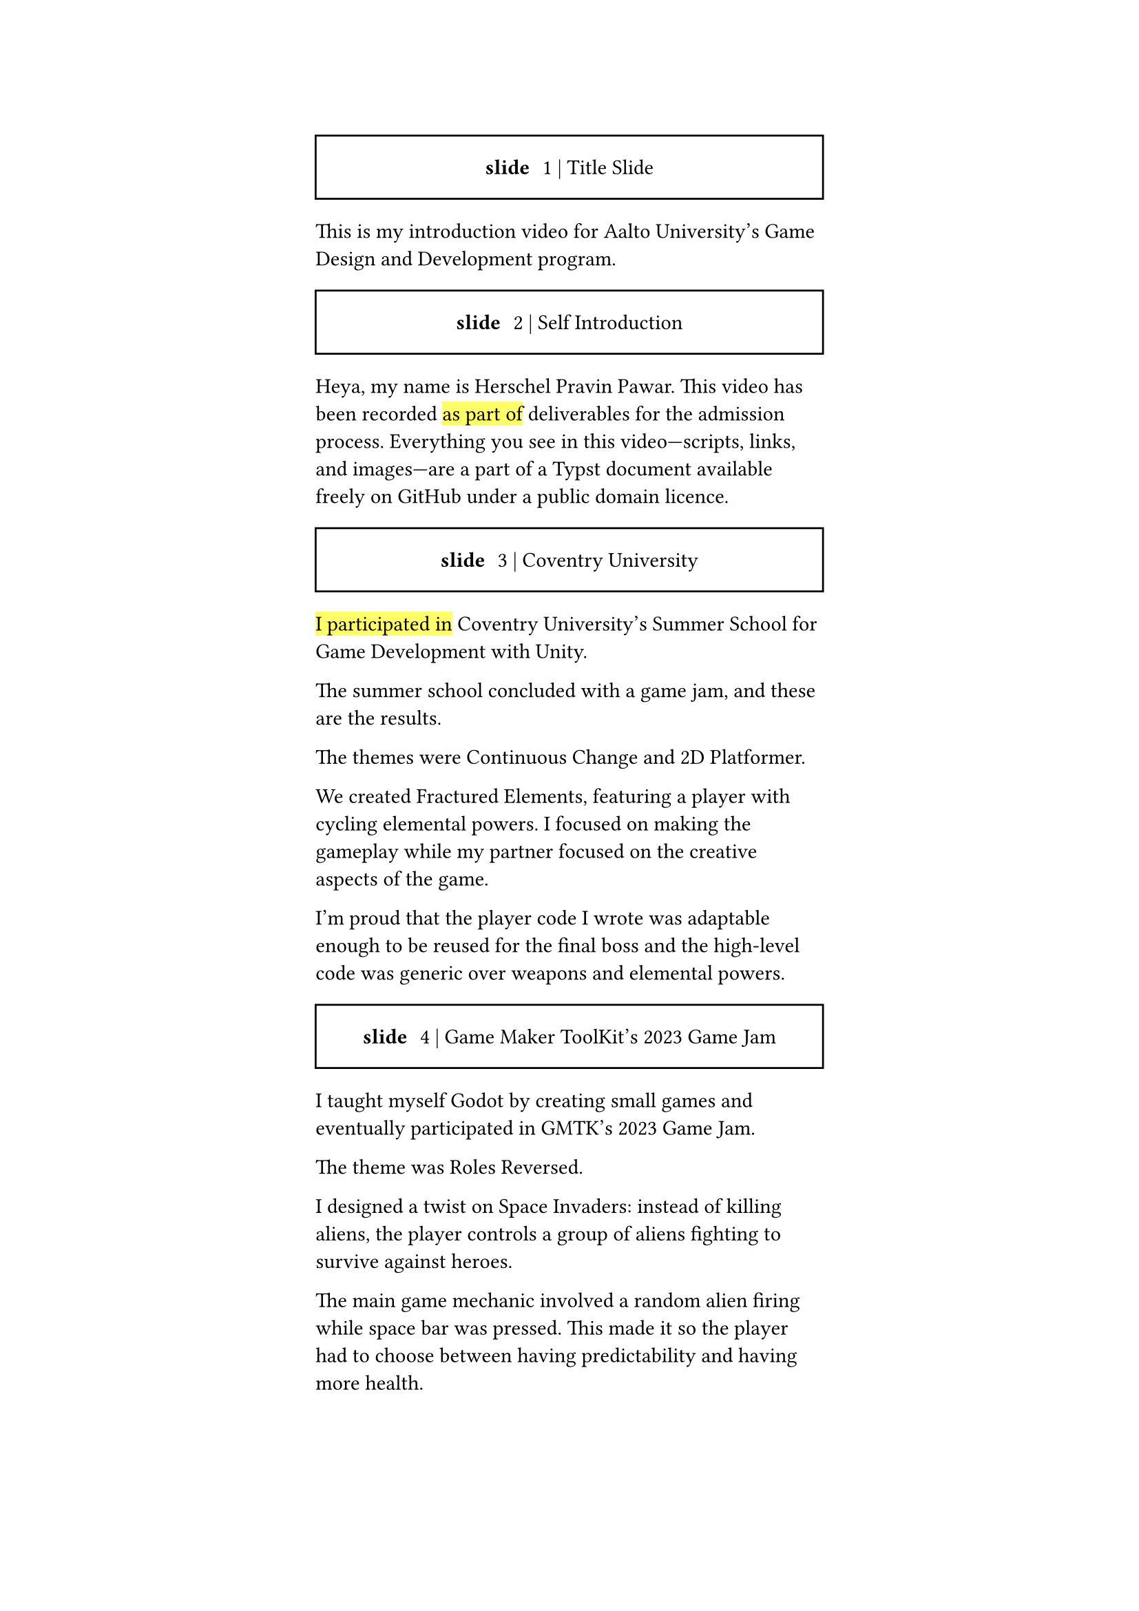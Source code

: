 #let slide = counter("slide")

#let next-slide(content) = [
  #slide.step()
  #rect(width: 100%, height: 3em)[
    #align(horizon + center)[/ slide: #context slide.display() | #content]
  ]
]

#let slow-down-hint(content) = highlight[#content]

#set page(margin: (left: 15em, right: 15em))

#next-slide()[Title Slide]

This is my introduction video for Aalto University's Game Design and Development program.

#next-slide()[Self Introduction]

Heya, my name is Herschel Pravin Pawar. This video has been recorded #slow-down-hint[as part of] deliverables for the admission process. Everything you see in this video—scripts, links, and images—are a part of a Typst document available freely on GitHub under a public domain licence.

#next-slide()[Coventry University]

#slow-down-hint[I participated in] Coventry University's Summer School for Game Development with Unity.

The summer school concluded with a game jam, and these are the results.

The themes were Continuous Change and 2D Platformer.

We created Fractured Elements, featuring a player with cycling elemental powers. I focused on making the gameplay while my partner focused on the creative aspects of the game.

I'm proud that the player code I wrote was adaptable enough to be reused for the final boss and the high-level code was generic over weapons and elemental powers.

#next-slide()[Game Maker ToolKit's 2023 Game Jam]

I taught myself Godot by creating small games and eventually participated in GMTK's 2023 Game Jam.

The theme was Roles Reversed.

I designed a twist on Space Invaders: instead of killing aliens, the player controls a group of aliens fighting to survive against heroes.

The main game mechanic involved a random alien firing while space bar was pressed. This made it so the player had to choose between having predictability and having more health.

#next-slide()[Bevy]

Recently, I've been learning Bevy, a Rust-based ECS game engine.

So far, I've remade pong without using any tutorials. Currently, I'm using the pong codebase to learn how to make online multiplayer games.

#next-slide()[Other]

Some other projects I've worked on include VRCX Insights which involves data mining. It extracts friend circles by using data points of entering and leaving a room.

Another project is Booth Archiver, which compiles your Booth wish list into a simple, user-friendly Excel spreadsheet.

I've also created Krita Palette Generator, a tool that quantizes an image and generates a palette from it.

Other than programming, I also taught myself how to use Photoshop to create textures for my OC --- Kait.

#next-slide()[Current Interests]

In no specific order these are some of the topics im interested in learning, you can pause the video to read about them in more detail:

- WGPU --- an implementation of WebGPU spec in rust --- to offload work to the gpu
- Cranelift --- an alternative to LLVM --- creating custom scripting languages for game engines
- Stateless Abstractions --- Inspired by NixOS, functional programming, WGPU --- Creating good abstractions which reduce conginitive load
- Technical art --- bridging programming, art, and mathematics --- I am facinated by gpus and shaders
- GPGPU --- Hardware Acceleration --- Offloading tasks and doing them in parallel
- Giving technical talks --- Inspiring Others --- Kate Compton inspired me, and I want to inspire others, just like her

#next-slide()[Why Aalto]

I actively participate in local Rust and queer meetups, always striving to create a welcoming atmosphere and support others. This collaborative spirit is something I value deeply and is one of the main reasons that the multidisciplinary, project-based approach at Aalto resonates with me. I believe that innovation thrives when people from diverse backgrounds come together, and Aalto's environment offers the perfect space to exchange ideas and grow, both technically and personally.
